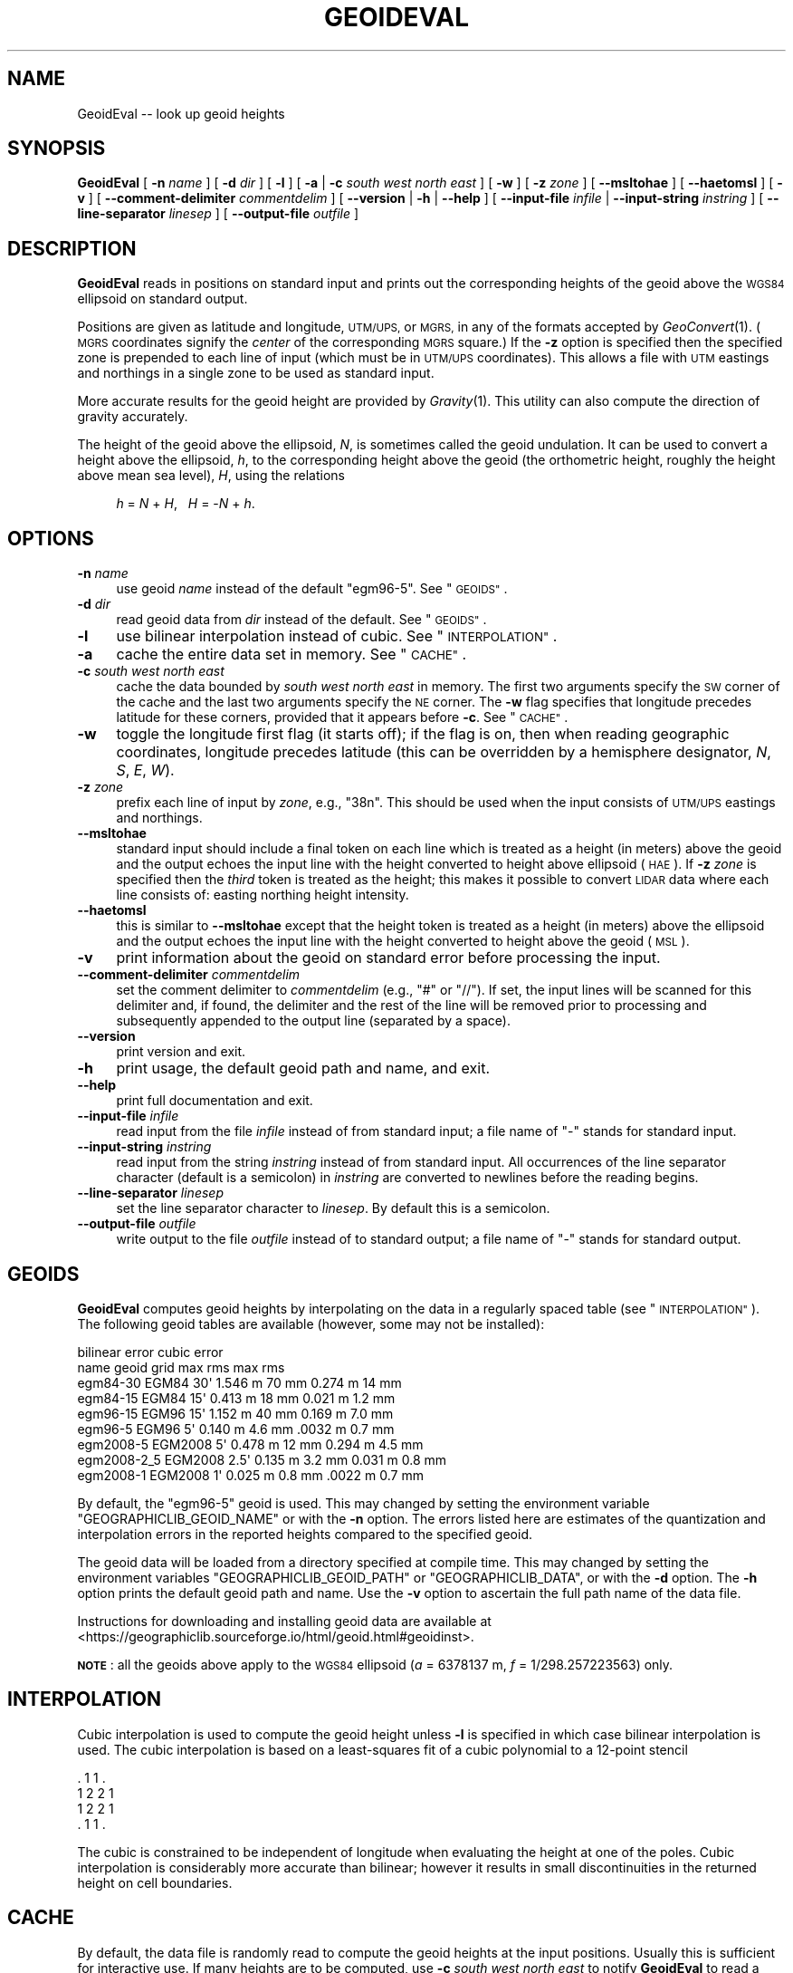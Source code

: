 .\" Automatically generated by Pod::Man 4.09 (Pod::Simple 3.35)
.\"
.\" Standard preamble:
.\" ========================================================================
.de Sp \" Vertical space (when we can't use .PP)
.if t .sp .5v
.if n .sp
..
.de Vb \" Begin verbatim text
.ft CW
.nf
.ne \\$1
..
.de Ve \" End verbatim text
.ft R
.fi
..
.\" Set up some character translations and predefined strings.  \*(-- will
.\" give an unbreakable dash, \*(PI will give pi, \*(L" will give a left
.\" double quote, and \*(R" will give a right double quote.  \*(C+ will
.\" give a nicer C++.  Capital omega is used to do unbreakable dashes and
.\" therefore won't be available.  \*(C` and \*(C' expand to `' in nroff,
.\" nothing in troff, for use with C<>.
.tr \(*W-
.ds C+ C\v'-.1v'\h'-1p'\s-2+\h'-1p'+\s0\v'.1v'\h'-1p'
.ie n \{\
.    ds -- \(*W-
.    ds PI pi
.    if (\n(.H=4u)&(1m=24u) .ds -- \(*W\h'-12u'\(*W\h'-12u'-\" diablo 10 pitch
.    if (\n(.H=4u)&(1m=20u) .ds -- \(*W\h'-12u'\(*W\h'-8u'-\"  diablo 12 pitch
.    ds L" ""
.    ds R" ""
.    ds C` ""
.    ds C' ""
'br\}
.el\{\
.    ds -- \|\(em\|
.    ds PI \(*p
.    ds L" ``
.    ds R" ''
.    ds C`
.    ds C'
'br\}
.\"
.\" Escape single quotes in literal strings from groff's Unicode transform.
.ie \n(.g .ds Aq \(aq
.el       .ds Aq '
.\"
.\" If the F register is >0, we'll generate index entries on stderr for
.\" titles (.TH), headers (.SH), subsections (.SS), items (.Ip), and index
.\" entries marked with X<> in POD.  Of course, you'll have to process the
.\" output yourself in some meaningful fashion.
.\"
.\" Avoid warning from groff about undefined register 'F'.
.de IX
..
.if !\nF .nr F 0
.if \nF>0 \{\
.    de IX
.    tm Index:\\$1\t\\n%\t"\\$2"
..
.    if !\nF==2 \{\
.        nr % 0
.        nr F 2
.    \}
.\}
.\"
.\" Accent mark definitions (@(#)ms.acc 1.5 88/02/08 SMI; from UCB 4.2).
.\" Fear.  Run.  Save yourself.  No user-serviceable parts.
.    \" fudge factors for nroff and troff
.if n \{\
.    ds #H 0
.    ds #V .8m
.    ds #F .3m
.    ds #[ \f1
.    ds #] \fP
.\}
.if t \{\
.    ds #H ((1u-(\\\\n(.fu%2u))*.13m)
.    ds #V .6m
.    ds #F 0
.    ds #[ \&
.    ds #] \&
.\}
.    \" simple accents for nroff and troff
.if n \{\
.    ds ' \&
.    ds ` \&
.    ds ^ \&
.    ds , \&
.    ds ~ ~
.    ds /
.\}
.if t \{\
.    ds ' \\k:\h'-(\\n(.wu*8/10-\*(#H)'\'\h"|\\n:u"
.    ds ` \\k:\h'-(\\n(.wu*8/10-\*(#H)'\`\h'|\\n:u'
.    ds ^ \\k:\h'-(\\n(.wu*10/11-\*(#H)'^\h'|\\n:u'
.    ds , \\k:\h'-(\\n(.wu*8/10)',\h'|\\n:u'
.    ds ~ \\k:\h'-(\\n(.wu-\*(#H-.1m)'~\h'|\\n:u'
.    ds / \\k:\h'-(\\n(.wu*8/10-\*(#H)'\z\(sl\h'|\\n:u'
.\}
.    \" troff and (daisy-wheel) nroff accents
.ds : \\k:\h'-(\\n(.wu*8/10-\*(#H+.1m+\*(#F)'\v'-\*(#V'\z.\h'.2m+\*(#F'.\h'|\\n:u'\v'\*(#V'
.ds 8 \h'\*(#H'\(*b\h'-\*(#H'
.ds o \\k:\h'-(\\n(.wu+\w'\(de'u-\*(#H)/2u'\v'-.3n'\*(#[\z\(de\v'.3n'\h'|\\n:u'\*(#]
.ds d- \h'\*(#H'\(pd\h'-\w'~'u'\v'-.25m'\f2\(hy\fP\v'.25m'\h'-\*(#H'
.ds D- D\\k:\h'-\w'D'u'\v'-.11m'\z\(hy\v'.11m'\h'|\\n:u'
.ds th \*(#[\v'.3m'\s+1I\s-1\v'-.3m'\h'-(\w'I'u*2/3)'\s-1o\s+1\*(#]
.ds Th \*(#[\s+2I\s-2\h'-\w'I'u*3/5'\v'-.3m'o\v'.3m'\*(#]
.ds ae a\h'-(\w'a'u*4/10)'e
.ds Ae A\h'-(\w'A'u*4/10)'E
.    \" corrections for vroff
.if v .ds ~ \\k:\h'-(\\n(.wu*9/10-\*(#H)'\s-2\u~\d\s+2\h'|\\n:u'
.if v .ds ^ \\k:\h'-(\\n(.wu*10/11-\*(#H)'\v'-.4m'^\v'.4m'\h'|\\n:u'
.    \" for low resolution devices (crt and lpr)
.if \n(.H>23 .if \n(.V>19 \
\{\
.    ds : e
.    ds 8 ss
.    ds o a
.    ds d- d\h'-1'\(ga
.    ds D- D\h'-1'\(hy
.    ds th \o'bp'
.    ds Th \o'LP'
.    ds ae ae
.    ds Ae AE
.\}
.rm #[ #] #H #V #F C
.\" ========================================================================
.\"
.IX Title "GEOIDEVAL 1"
.TH GEOIDEVAL 1 "2021-06-21" "GeographicLib 1.52" "GeographicLib Utilities"
.\" For nroff, turn off justification.  Always turn off hyphenation; it makes
.\" way too many mistakes in technical documents.
.if n .ad l
.nh
.SH "NAME"
GeoidEval \-\- look up geoid heights
.SH "SYNOPSIS"
.IX Header "SYNOPSIS"
\&\fBGeoidEval\fR [ \fB\-n\fR \fIname\fR ] [ \fB\-d\fR \fIdir\fR ] [ \fB\-l\fR ]
[ \fB\-a\fR | \fB\-c\fR \fIsouth\fR \fIwest\fR \fInorth\fR \fIeast\fR ] [ \fB\-w\fR ]
[ \fB\-z\fR \fIzone\fR ] [ \fB\-\-msltohae\fR ] [ \fB\-\-haetomsl\fR ]
[ \fB\-v\fR ]
[ \fB\-\-comment\-delimiter\fR \fIcommentdelim\fR ]
[ \fB\-\-version\fR | \fB\-h\fR | \fB\-\-help\fR ]
[ \fB\-\-input\-file\fR \fIinfile\fR | \fB\-\-input\-string\fR \fIinstring\fR ]
[ \fB\-\-line\-separator\fR \fIlinesep\fR ]
[ \fB\-\-output\-file\fR \fIoutfile\fR ]
.SH "DESCRIPTION"
.IX Header "DESCRIPTION"
\&\fBGeoidEval\fR reads in positions on standard input and prints out the
corresponding heights of the geoid above the \s-1WGS84\s0 ellipsoid on standard
output.
.PP
Positions are given as latitude and longitude, \s-1UTM/UPS,\s0 or \s-1MGRS,\s0 in any
of the formats accepted by \fIGeoConvert\fR\|(1).  (\s-1MGRS\s0 coordinates signify the
\&\fIcenter\fR of the corresponding \s-1MGRS\s0 square.)  If the \fB\-z\fR option is
specified then the specified zone is prepended to each line of input
(which must be in \s-1UTM/UPS\s0 coordinates).  This allows a file with \s-1UTM\s0
eastings and northings in a single zone to be used as standard input.
.PP
More accurate results for the geoid height are provided by \fIGravity\fR\|(1).
This utility can also compute the direction of gravity accurately.
.PP
The height of the geoid above the ellipsoid, \fIN\fR, is sometimes called
the geoid undulation.  It can be used to convert a height above the
ellipsoid, \fIh\fR, to the corresponding height above the geoid (the
orthometric height, roughly the height above mean sea level), \fIH\fR,
using the relations
.Sp
.RS 4
\&\fIh\fR = \fIN\fR + \fIH\fR, \ \ \fIH\fR = \-\fIN\fR + \fIh\fR.
.RE
.SH "OPTIONS"
.IX Header "OPTIONS"
.IP "\fB\-n\fR \fIname\fR" 4
.IX Item "-n name"
use geoid \fIname\fR instead of the default \f(CW\*(C`egm96\-5\*(C'\fR.  See
\&\*(L"\s-1GEOIDS\*(R"\s0.
.IP "\fB\-d\fR \fIdir\fR" 4
.IX Item "-d dir"
read geoid data from \fIdir\fR instead of the default.  See
\&\*(L"\s-1GEOIDS\*(R"\s0.
.IP "\fB\-l\fR" 4
.IX Item "-l"
use bilinear interpolation instead of cubic.  See
\&\*(L"\s-1INTERPOLATION\*(R"\s0.
.IP "\fB\-a\fR" 4
.IX Item "-a"
cache the entire data set in memory.  See \*(L"\s-1CACHE\*(R"\s0.
.IP "\fB\-c\fR \fIsouth\fR \fIwest\fR \fInorth\fR \fIeast\fR" 4
.IX Item "-c south west north east"
cache the data bounded by \fIsouth\fR \fIwest\fR \fInorth\fR \fIeast\fR in memory.
The first two arguments specify the \s-1SW\s0 corner of the cache and the last
two arguments specify the \s-1NE\s0 corner.  The \fB\-w\fR flag specifies that
longitude precedes latitude for these corners, provided that it appears
before \fB\-c\fR.  See \*(L"\s-1CACHE\*(R"\s0.
.IP "\fB\-w\fR" 4
.IX Item "-w"
toggle the longitude first flag (it starts off); if the flag is on, then
when reading geographic coordinates, longitude precedes latitude (this
can be overridden by a hemisphere designator, \fIN\fR, \fIS\fR, \fIE\fR, \fIW\fR).
.IP "\fB\-z\fR \fIzone\fR" 4
.IX Item "-z zone"
prefix each line of input by \fIzone\fR, e.g., \f(CW\*(C`38n\*(C'\fR.  This should be used
when the input consists of \s-1UTM/UPS\s0 eastings and northings.
.IP "\fB\-\-msltohae\fR" 4
.IX Item "--msltohae"
standard input should include a final token on each line which is
treated as a height (in meters) above the geoid and the output echoes
the input line with the height converted to height above ellipsoid
(\s-1HAE\s0).  If \fB\-z\fR \fIzone\fR is specified then the \fIthird\fR token is treated
as the height; this makes it possible to convert \s-1LIDAR\s0 data where each
line consists of: easting northing height intensity.
.IP "\fB\-\-haetomsl\fR" 4
.IX Item "--haetomsl"
this is similar to \fB\-\-msltohae\fR except that the height token is treated
as a height (in meters) above the ellipsoid and the output echoes the
input line with the height converted to height above the geoid (\s-1MSL\s0).
.IP "\fB\-v\fR" 4
.IX Item "-v"
print information about the geoid on standard error before processing
the input.
.IP "\fB\-\-comment\-delimiter\fR \fIcommentdelim\fR" 4
.IX Item "--comment-delimiter commentdelim"
set the comment delimiter to \fIcommentdelim\fR (e.g., \*(L"#\*(R" or \*(L"//\*(R").  If
set, the input lines will be scanned for this delimiter and, if found,
the delimiter and the rest of the line will be removed prior to
processing and subsequently appended to the output line (separated by a
space).
.IP "\fB\-\-version\fR" 4
.IX Item "--version"
print version and exit.
.IP "\fB\-h\fR" 4
.IX Item "-h"
print usage, the default geoid path and name, and exit.
.IP "\fB\-\-help\fR" 4
.IX Item "--help"
print full documentation and exit.
.IP "\fB\-\-input\-file\fR \fIinfile\fR" 4
.IX Item "--input-file infile"
read input from the file \fIinfile\fR instead of from standard input; a file
name of \*(L"\-\*(R" stands for standard input.
.IP "\fB\-\-input\-string\fR \fIinstring\fR" 4
.IX Item "--input-string instring"
read input from the string \fIinstring\fR instead of from standard input.
All occurrences of the line separator character (default is a semicolon)
in \fIinstring\fR are converted to newlines before the reading begins.
.IP "\fB\-\-line\-separator\fR \fIlinesep\fR" 4
.IX Item "--line-separator linesep"
set the line separator character to \fIlinesep\fR.  By default this is a
semicolon.
.IP "\fB\-\-output\-file\fR \fIoutfile\fR" 4
.IX Item "--output-file outfile"
write output to the file \fIoutfile\fR instead of to standard output; a
file name of \*(L"\-\*(R" stands for standard output.
.SH "GEOIDS"
.IX Header "GEOIDS"
\&\fBGeoidEval\fR computes geoid heights by interpolating on the data in a
regularly spaced table (see \*(L"\s-1INTERPOLATION\*(R"\s0).  The following geoid
tables are available (however, some may not be installed):
.PP
.Vb 9
\&                                  bilinear error    cubic error
\&   name         geoid    grid     max      rms      max      rms
\&   egm84\-30     EGM84    30\*(Aq      1.546 m  70 mm    0.274 m  14 mm
\&   egm84\-15     EGM84    15\*(Aq      0.413 m  18 mm    0.021 m  1.2 mm
\&   egm96\-15     EGM96    15\*(Aq      1.152 m  40 mm    0.169 m  7.0 mm
\&   egm96\-5      EGM96     5\*(Aq      0.140 m  4.6 mm   .0032 m  0.7 mm
\&   egm2008\-5    EGM2008   5\*(Aq      0.478 m  12 mm    0.294 m  4.5 mm
\&   egm2008\-2_5  EGM2008   2.5\*(Aq    0.135 m  3.2 mm   0.031 m  0.8 mm
\&   egm2008\-1    EGM2008   1\*(Aq      0.025 m  0.8 mm   .0022 m  0.7 mm
.Ve
.PP
By default, the \f(CW\*(C`egm96\-5\*(C'\fR geoid is used.  This may changed by setting
the environment variable \f(CW\*(C`GEOGRAPHICLIB_GEOID_NAME\*(C'\fR or with the \fB\-n\fR
option.  The errors listed here are estimates of the quantization and
interpolation errors in the reported heights compared to the specified
geoid.
.PP
The geoid data will be loaded from a directory specified at compile
time.  This may changed by setting the environment variables
\&\f(CW\*(C`GEOGRAPHICLIB_GEOID_PATH\*(C'\fR or \f(CW\*(C`GEOGRAPHICLIB_DATA\*(C'\fR, or with the \fB\-d\fR
option.  The \fB\-h\fR option prints the default geoid path and name.  Use
the \fB\-v\fR option to ascertain the full path name of the data file.
.PP
Instructions for downloading and installing geoid data are available at
<https://geographiclib.sourceforge.io/html/geoid.html#geoidinst>.
.PP
\&\fB\s-1NOTE\s0\fR: all the geoids above apply to the \s-1WGS84\s0 ellipsoid (\fIa\fR =
6378137 m, \fIf\fR = 1/298.257223563) only.
.SH "INTERPOLATION"
.IX Header "INTERPOLATION"
Cubic interpolation is used to compute the geoid height unless \fB\-l\fR is
specified in which case bilinear interpolation is used.  The cubic
interpolation is based on a least-squares fit of a cubic polynomial to a
12\-point stencil
.PP
.Vb 4
\&   . 1 1 .
\&   1 2 2 1
\&   1 2 2 1
\&   . 1 1 .
.Ve
.PP
The cubic is constrained to be independent of longitude when evaluating
the height at one of the poles.  Cubic interpolation is considerably
more accurate than bilinear; however it results in small discontinuities
in the returned height on cell boundaries.
.SH "CACHE"
.IX Header "CACHE"
By default, the data file is randomly read to compute the geoid heights
at the input positions.  Usually this is sufficient for interactive use.
If many heights are to be computed, use \fB\-c\fR \fIsouth\fR \fIwest\fR \fInorth\fR
\&\fIeast\fR to notify \fBGeoidEval\fR to read a rectangle of data into memory;
heights within the this rectangle can then be computed without any disk
access.  If \fB\-a\fR is specified all the geoid data is read; in the case
of \f(CW\*(C`egm2008\-1\*(C'\fR, this requires about 0.5 \s-1GB\s0 of \s-1RAM.\s0  The evaluation of
heights outside the cached area causes the necessary data to be read
from disk.  Use the \fB\-v\fR option to verify the size of the cache.
.PP
Regardless of whether any cache is requested (with the \fB\-a\fR or \fB\-c\fR
options), the data for the last grid cell in cached.  This allows
the geoid height along a continuous path to be returned with little
disk overhead.
.SH "ENVIRONMENT"
.IX Header "ENVIRONMENT"
.IP "\fB\s-1GEOGRAPHICLIB_GEOID_NAME\s0\fR" 4
.IX Item "GEOGRAPHICLIB_GEOID_NAME"
Override the compile-time default geoid name of \f(CW\*(C`egm96\-5\*(C'\fR.  The \fB\-h\fR
option reports the value of \fB\s-1GEOGRAPHICLIB_GEOID_NAME\s0\fR, if defined,
otherwise it reports the compile-time value.  If the \fB\-n\fR \fIname\fR
option is used, then \fIname\fR takes precedence.
.IP "\fB\s-1GEOGRAPHICLIB_GEOID_PATH\s0\fR" 4
.IX Item "GEOGRAPHICLIB_GEOID_PATH"
Override the compile-time default geoid path.  This is typically
\&\f(CW\*(C`/usr/local/share/GeographicLib/geoids\*(C'\fR on Unix-like systems and
\&\f(CW\*(C`C:/ProgramData/GeographicLib/geoids\*(C'\fR on Windows systems.  The \fB\-h\fR
option reports the value of \fB\s-1GEOGRAPHICLIB_GEOID_PATH\s0\fR, if defined,
otherwise it reports the compile-time value.  If the \fB\-d\fR \fIdir\fR option
is used, then \fIdir\fR takes precedence.
.IP "\fB\s-1GEOGRAPHICLIB_DATA\s0\fR" 4
.IX Item "GEOGRAPHICLIB_DATA"
Another way of overriding the compile-time default geoid path.  If it
is set (and if \fB\s-1GEOGRAPHICLIB_GEOID_PATH\s0\fR is not set), then
$\fB\s-1GEOGRAPHICLIB_DATA\s0\fR/geoids is used.
.SH "ERRORS"
.IX Header "ERRORS"
An illegal line of input will print an error message to standard output
beginning with \f(CW\*(C`ERROR:\*(C'\fR and causes \fBGeoidEval\fR to return an exit code
of 1.  However, an error does not cause \fBGeoidEval\fR to terminate;
following lines will be converted.
.SH "ABBREVIATIONS"
.IX Header "ABBREVIATIONS"
The geoid is usually approximated by an \*(L"earth gravity model\*(R". The
models published by the \s-1NGA\s0 are:
.IP "\fB\s-1EGM84\s0\fR" 4
.IX Item "EGM84"
An earth gravity model published by the \s-1NGA\s0 in 1984,
<https://earth\-info.nga.mil/index.php?dir=wgs84&action=wgs84#tab_egm84>.
.IP "\fB\s-1EGM96\s0\fR" 4
.IX Item "EGM96"
An earth gravity model published by the \s-1NGA\s0 in 1996,
<https://earth\-info.nga.mil/index.php?dir=wgs84&action=wgs84#tab_egm96>.
.IP "\fB\s-1EGM2008\s0\fR" 4
.IX Item "EGM2008"
An earth gravity model published by the \s-1NGA\s0 in 2008,
<https://earth\-info.nga.mil/index.php?dir=wgs84&action=wgs84#tab_egm2008>.
.IP "\fB\s-1WGS84\s0\fR" 4
.IX Item "WGS84"
World Geodetic System 1984,
<https://en.wikipedia.org/wiki/WGS84>.
.IP "\fB\s-1HAE\s0\fR" 4
.IX Item "HAE"
Height above the \s-1WGS84\s0 ellipsoid.
.IP "\fB\s-1MSL\s0\fR" 4
.IX Item "MSL"
Mean sea level, used as a convenient short hand for the geoid.
(However, typically, the geoid differs by a few meters from mean sea
level.)
.SH "EXAMPLES"
.IX Header "EXAMPLES"
The height of the \s-1EGM96\s0 geoid at Timbuktu
.PP
.Vb 2
\&    echo 16:46:33N 3:00:34W | GeoidEval
\&    => 28.7068 \-0.02e\-6 \-1.73e\-6
.Ve
.PP
The first number returned is the height of the geoid and the 2nd and 3rd
are its slopes in the northerly and easterly directions.
.PP
Convert a point in \s-1UTM\s0 zone 18n from \s-1MSL\s0 to \s-1HAE\s0
.PP
.Vb 2
\&   echo 531595 4468135 23 | GeoidEval \-\-msltohae \-z 18n
\&   => 531595 4468135 \-10.842
.Ve
.SH "SEE ALSO"
.IX Header "SEE ALSO"
\&\fIGeoConvert\fR\|(1), \fIGravity\fR\|(1), \fIgeographiclib\-get\-geoids\fR\|(8).
.PP
An online version of this utility is availbable at
<https://geographiclib.sourceforge.io/cgi\-bin/GeoidEval>.
.SH "AUTHOR"
.IX Header "AUTHOR"
\&\fBGeoidEval\fR was written by Charles Karney.
.SH "HISTORY"
.IX Header "HISTORY"
\&\fBGeoidEval\fR was added to GeographicLib,
<https://geographiclib.sourceforge.io>, in 2009\-09.

